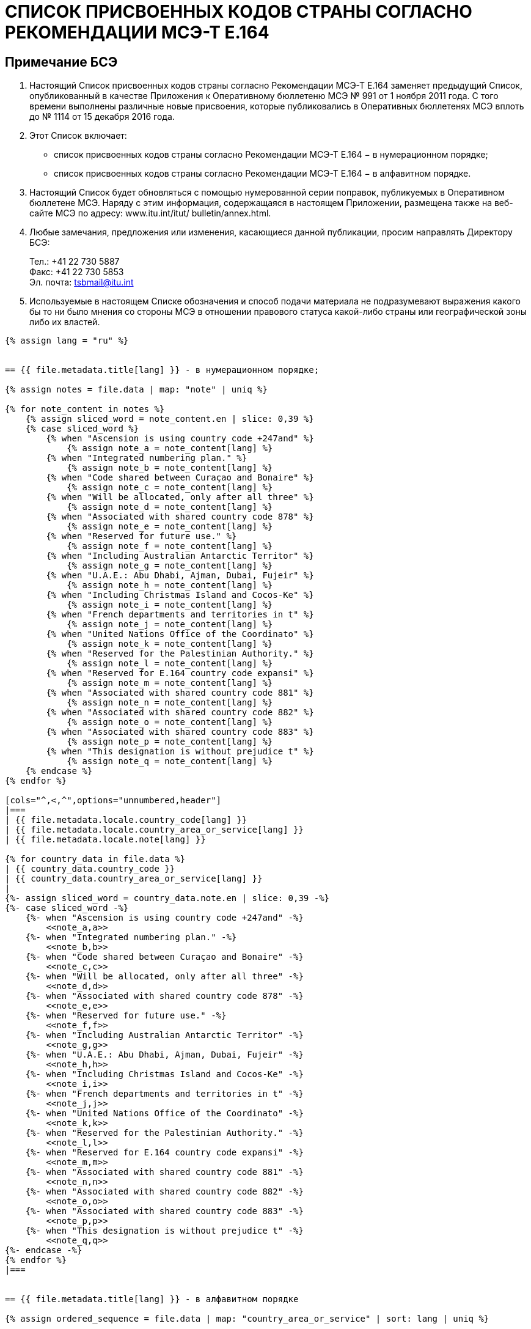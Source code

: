 = СПИСОК ПРИСВОЕННЫХ КОДОВ СТРАНЫ СОГЛАСНО РЕКОМЕНДАЦИИ МСЭ-Т E.164
:bureau: T
:docnumber: 976
:published-date: 2016-12-15
:annex-title: Annex to ITU Operational Bulletin
:annex-id: No. 994
:status: published
:doctype: service-publication
:keywords: 
:imagesdir: images
:docfile: T-SP-E.164C-2011-R.adoc
:mn-document-class: ituob
:mn-output-extensions: xml,html,doc,rxl
:local-cache-only:
:data-uri-image:


== Примечание БСЭ

. Настоящий Список присвоенных кодов страны согласно Рекомендации МСЭ-Т E.164
заменяет предыдущий Список, опубликованный в качестве Приложения к Оперативному
бюллетеню МСЭ № 991 от 1 ноября 2011 года. С того времени выполнены различные новые
присвоения, которые публиковались в Оперативных бюллетенях МСЭ вплоть до № 1114 от
15 декабря 2016 года.

. Этот Список включает:
+
--
* список присвоенных кодов страны согласно Рекомендации МСЭ-Т E.164 −
в нумерационном порядке;
* список присвоенных кодов страны согласно Рекомендации МСЭ-Т E.164 −
в алфавитном порядке.
--

. Настоящий Список будет обновляться с помощью нумерованной серии поправок,
публикуемых в Оперативном бюллетене МСЭ. Наряду с этим информация, содержащаяся в
настоящем Приложении, размещена также на веб-сайте МСЭ по адресу: www.itu.int/itut/
bulletin/annex.html.

. Любые замечания, предложения или изменения, касающиеся данной публикации,
просим направлять Директору БСЭ:
+
--
[align=left]
Тел.: +41 22 730 5887 +
Факс: +41 22 730 5853 +
Эл. почта: mailto:tsbmail@itu.int[]
--

. Используемые в настоящем Списке обозначения и способ подачи материала не
подразумевают выражения какого бы то ни было мнения со стороны МСЭ в отношении
правового статуса какой-либо страны или географической зоны либо их властей.



[yaml2text,T-SP-E.164D-2016.main.yaml,file]
----
{% assign lang = "ru" %}


== {{ file.metadata.title[lang] }} - в нумерационном порядке;

{% assign notes = file.data | map: "note" | uniq %}

{% for note_content in notes %}
    {% assign sliced_word = note_content.en | slice: 0,39 %}
    {% case sliced_word %}
        {% when "Ascension is using country code +247and" %}
            {% assign note_a = note_content[lang] %}
        {% when "Integrated numbering plan." %}
            {% assign note_b = note_content[lang] %}
        {% when "Code shared between Curaçao and Bonaire" %}
            {% assign note_c = note_content[lang] %}
        {% when "Will be allocated, only after all three" %}
            {% assign note_d = note_content[lang] %}
        {% when "Associated with shared country code 878" %}
            {% assign note_e = note_content[lang] %}
        {% when "Reserved for future use." %}
            {% assign note_f = note_content[lang] %}
        {% when "Including Australian Antarctic Territor" %}
            {% assign note_g = note_content[lang] %}
        {% when "U.A.E.: Abu Dhabi, Ajman, Dubai, Fujeir" %}
            {% assign note_h = note_content[lang] %}
        {% when "Including Christmas Island and Cocos-Ke" %}
            {% assign note_i = note_content[lang] %}
        {% when "French departments and territories in t" %}
            {% assign note_j = note_content[lang] %}
        {% when "United Nations Office of the Coordinato" %}
            {% assign note_k = note_content[lang] %}
        {% when "Reserved for the Palestinian Authority." %}
            {% assign note_l = note_content[lang] %}
        {% when "Reserved for E.164 country code expansi" %}
            {% assign note_m = note_content[lang] %}
        {% when "Associated with shared country code 881" %}
            {% assign note_n = note_content[lang] %}
        {% when "Associated with shared country code 882" %}
            {% assign note_o = note_content[lang] %}
        {% when "Associated with shared country code 883" %}
            {% assign note_p = note_content[lang] %}
        {% when "This designation is without prejudice t" %}
            {% assign note_q = note_content[lang] %}
    {% endcase %}
{% endfor %}

[cols="^,<,^",options="unnumbered,header"]
|===
| {{ file.metadata.locale.country_code[lang] }}
| {{ file.metadata.locale.country_area_or_service[lang] }}
| {{ file.metadata.locale.note[lang] }}

{% for country_data in file.data %}
| {{ country_data.country_code }}
| {{ country_data.country_area_or_service[lang] }}
| 
{%- assign sliced_word = country_data.note.en | slice: 0,39 -%}
{%- case sliced_word -%}
    {%- when "Ascension is using country code +247and" -%}
        <<note_a,a>>
    {%- when "Integrated numbering plan." -%}
        <<note_b,b>>
    {%- when "Code shared between Curaçao and Bonaire" -%}
        <<note_c,c>>
    {%- when "Will be allocated, only after all three" -%}
        <<note_d,d>>
    {%- when "Associated with shared country code 878" -%}
        <<note_e,e>>
    {%- when "Reserved for future use." -%}
        <<note_f,f>>
    {%- when "Including Australian Antarctic Territor" -%}
        <<note_g,g>>
    {%- when "U.A.E.: Abu Dhabi, Ajman, Dubai, Fujeir" -%}
        <<note_h,h>>
    {%- when "Including Christmas Island and Cocos-Ke" -%}
        <<note_i,i>>
    {%- when "French departments and territories in t" -%}
        <<note_j,j>>
    {%- when "United Nations Office of the Coordinato" -%}
        <<note_k,k>>
    {%- when "Reserved for the Palestinian Authority." -%}
        <<note_l,l>>
    {%- when "Reserved for E.164 country code expansi" -%}
        <<note_m,m>>
    {%- when "Associated with shared country code 881" -%}
        <<note_n,n>>
    {%- when "Associated with shared country code 882" -%}
        <<note_o,o>>
    {%- when "Associated with shared country code 883" -%}
        <<note_p,p>>
    {%- when "This designation is without prejudice t" -%}
        <<note_q,q>>
{%- endcase -%}
{% endfor %}
|===


== {{ file.metadata.title[lang] }} - в алфавитном порядке

{% assign ordered_sequence = file.data | map: "country_area_or_service" | sort: lang | uniq %}


[cols="^,<,^",options="unnumbered,header"]
|===
| {{ file.metadata.locale.country_code[lang] }}
| {{ file.metadata.locale.country_area_or_service[lang] }}
| {{ file.metadata.locale.note[lang] }}

{% for next_country in ordered_sequence %}
    {%- for country_data in file.data -%}
        {%- if  next_country[lang] == country_data.country_area_or_service[lang] -%}
            | {{ country_data.country_code }} | {{ country_data.country_area_or_service[lang] }} | 
            {%- assign sliced_word = country_data.note.en | slice: 0,39 -%}
            {%- case sliced_word -%}
                {%- when "Ascension is using country code +247and" -%}
                    <<note_a,a>>
                {%- when "Integrated numbering plan." -%}
                    <<note_b,b>>
                {%- when "Code shared between Curaçao and Bonaire" -%}
                    <<note_c,c>>
                {%- when "Will be allocated, only after all three" -%}
                    <<note_d,d>>
                {%- when "Associated with shared country code 878" -%}
                    <<note_e,e>>
                {%- when "Reserved for future use." -%}
                    <<note_f,f>>
                {%- when "Including Australian Antarctic Territor" -%}
                    <<note_g,g>>
                {%- when "U.A.E.: Abu Dhabi, Ajman, Dubai, Fujeir" -%}
                    <<note_h,h>>
                {%- when "Including Christmas Island and Cocos-Ke" -%}
                    <<note_i,i>>
                {%- when "French departments and territories in t" -%}
                    <<note_j,j>>
                {%- when "United Nations Office of the Coordinato" -%}
                    <<note_k,k>>
                {%- when "Reserved for the Palestinian Authority." -%}
                    <<note_l,l>>
                {%- when "Reserved for E.164 country code expansi" -%}
                    <<note_m,m>>
                {%- when "Associated with shared country code 881" -%}
                    <<note_n,n>>
                {%- when "Associated with shared country code 882" -%}
                    <<note_o,o>>
                {%- when "Associated with shared country code 883" -%}
                    <<note_p,p>>
                {%- when "This designation is without prejudice t" -%}
                    <<note_q,q>>
            {%- endcase -%}
        {%- endif %}
    {%- endfor -%}
{% endfor %}
|===


{{ file.metadata.locale.note[lang] }}:

. [[note_a]]{{ note_a }}

. [[note_b]]{{ note_b }}

. [[note_c]]{{ note_c }}

. [[note_d]]{{ note_d }}

. [[note_e]]{{ note_e }}

. [[note_f]]{{ note_f }}

. [[note_g]]{{ note_g }}

. [[note_h]]{{ note_h }}

. [[note_i]]{{ note_i }}

. [[note_j]]{{ note_j }}

. [[note_k]]{{ note_k }}

. [[note_l]]{{ note_l }}

. [[note_m]]{{ note_m }}

. [[note_n]]{{ note_n }}:
+
--
[yaml2text,T-SP-E.164D-2016.note-n.yaml,file_two]
---
[cols="<,^,^",options="unnumbered,header"]
|===
^| {{ file_two.metadata.locale.network[lang] }}
| {{ file_two.metadata.locale.cc_ic[lang] }}
| {{ file_two.metadata.locale.status[lang] }}

{% for service_data in file_two.data -%}
    {% assign one_service = file_two.data | where: "network", service_data.network %}
    {% if next_network != one_service[0].network %}
        {% assign next_network = service_data.network %}
        | {{ one_service[0].network }}
        | {{ one_service[0].cc_ic }} и {{ one_service[1].cc_ic }}
        | {{ one_service[0].status }}
    {% endif %}
{%- endfor %}

{% comment %}
{% for service_data in file_two.data -%}
    | {{ service_data.network }}
    | {{ service_data.cc_ic }}
    | {{ service_data.status }}
{%- endfor %}
{% endcomment %}
|===
---
--

. [[note_o]]{{ note_o }}:
+
--
[yaml2text,T-SP-E.164D-2016.note-o.yaml,file_three]
---
[cols="<,<,^,^",options="unnumbered,header"]
|===
| {{ file_three.metadata.locale.applicant[lang] }}
| {{ file_three.metadata.locale.network[lang] }}
| {{ file_three.metadata.locale.cc_ic[lang] }}
| {{ file_three.metadata.locale.status[lang] }}

{% for applicant_data in file_three.data -%}
    | {{ applicant_data[1].applicant }}
    | {{ applicant_data[1].network }}
    | {{ applicant_data[1].cc_ic }}
    | {{ applicant_data[1].status }}
{%- endfor %}
|===
---
--

. [[note_p]]{{ note_p }}:
+
--
[yaml2text,T-SP-E.164D-2016.note-p-q.yaml,file_four]
---
[cols="<,<,^,^",options="unnumbered,header"]
|===
| {{ file_four.metadata.locale.applicant[lang] }}
| {{ file_four.metadata.locale.network[lang] }}
| {{ file_four.metadata.locale.cc_ic[lang] }}
| {{ file_four.metadata.locale.status[lang] }}

{% for applicant_data in file_four.data -%}
    | {{ applicant_data[1].applicant }}
    | {{ applicant_data[1].network }}
    | {{ applicant_data[1].cc_ic }}
    | {{ applicant_data[1].status }}
{%- endfor %}
|===
---
--

. [[note_q]]{{ note_q }}


== Резервные коды, которые могут быть распределены в качестве кодов страны или кодов глобальной услуги

_Резервные коды с примечанием_

280, 281, 282, 283, 284, 285, 286, 287, 288, 289 +
801, 802, 803, 804, 805, 806, 807, 809 +
830, 831, 832, 833, 834, 835, 836, 837, 838, 839 +
890, 891, 892, 893, 894, 895, 896, 897, 898, 899

_Резервные коды без примечания_

210, 214, 215, 217, 219 +
259, 292, 293, 294, 295, 296 +
384 +
422, 424, 425, 426, 427, 428, 429 +
671, 684, 693, 694, 695, 696, 697, 698, 699 +
851, 854, 857, 858, 859 +
871, 872, 873, 874 +
884, 885, 887, 889 +
978, 990, 997


== ПОПРАВКИ

[cols="^,^,^",options="unnumbered"]
|===
| Поправка № | Оперативный бюллетень № | Страна

{% for i in (1..30) -%}
    | {{ i }} | |
{%- endfor %}
|===
----
